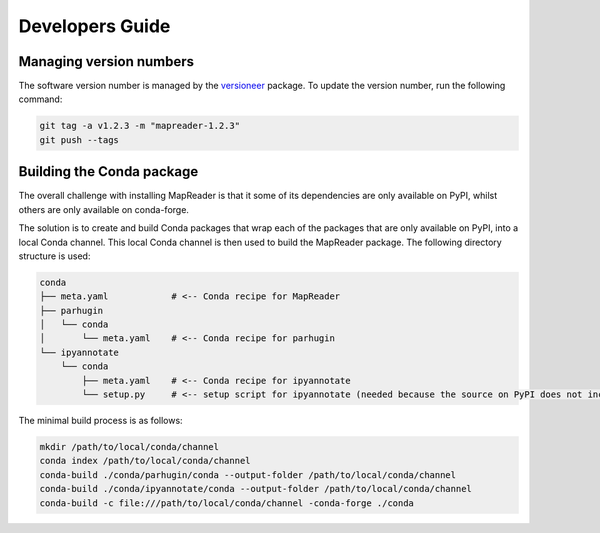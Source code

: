 Developers Guide
================

Managing version numbers
------------------------

The software version number is managed by the `versioneer <https://github.com/python-versioneer/python-versioneer>`_ package.  To update the version number, run the following command:

.. code-block:: bash

  git tag -a v1.2.3 -m "mapreader-1.2.3"
  git push --tags


Building the Conda package
--------------------------

The overall challenge with installing MapReader is that it some of its dependencies are only available on PyPI, whilst others are only available on conda-forge. 

The solution is to create and build Conda packages that wrap each of the packages that are only available on PyPI, into a local Conda channel.  This local Conda channel is then used to build the MapReader package. The following directory structure is used:

.. code-block:: bash

    conda
    ├── meta.yaml            # <-- Conda recipe for MapReader
    ├── parhugin
    │   └── conda
    │       └── meta.yaml    # <-- Conda recipe for parhugin
    └── ipyannotate
        └── conda
            ├── meta.yaml    # <-- Conda recipe for ipyannotate
            └── setup.py     # <-- setup script for ipyannotate (needed because the source on PyPI does not include setup.py)


The minimal build process is as follows:

.. code-block:: bash

  mkdir /path/to/local/conda/channel
  conda index /path/to/local/conda/channel
  conda-build ./conda/parhugin/conda --output-folder /path/to/local/conda/channel
  conda-build ./conda/ipyannotate/conda --output-folder /path/to/local/conda/channel
  conda-build -c file:///path/to/local/conda/channel -conda-forge ./conda


